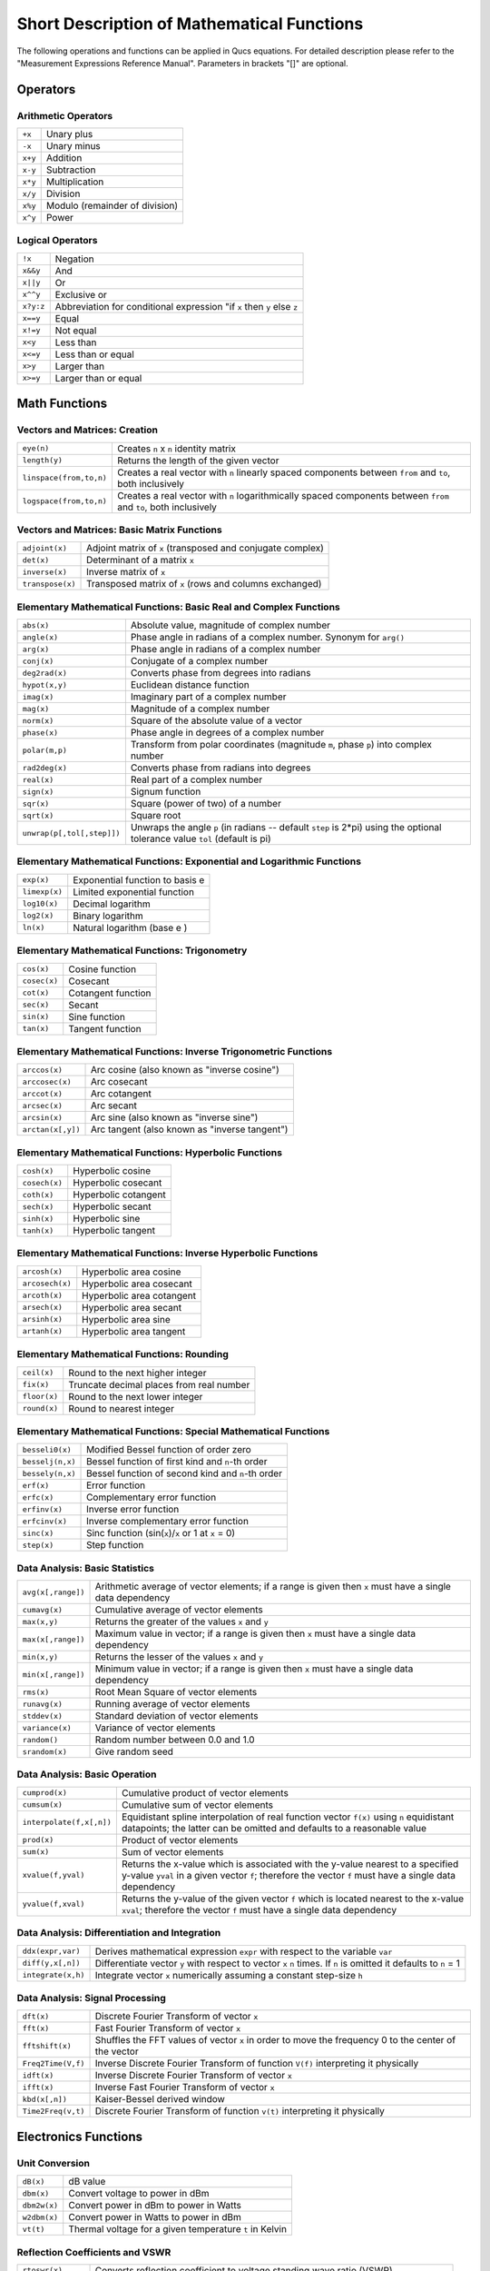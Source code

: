 
Short Description of Mathematical Functions
===========================================


The following operations and functions can be applied in Qucs
equations. For detailed description please refer to the "Measurement
Expressions Reference Manual". Parameters in brackets "[]" are optional.

Operators
---------

Arithmetic Operators
~~~~~~~~~~~~~~~~~~~~

+-----------+----------------------------------+
| ``+x``    | Unary plus                       |
+-----------+----------------------------------+
| ``-x``    | Unary minus                      |
+-----------+----------------------------------+
| ``x+y``   | Addition                         |
+-----------+----------------------------------+
| ``x-y``   | Subtraction                      |
+-----------+----------------------------------+
| ``x*y``   | Multiplication                   |
+-----------+----------------------------------+
| ``x/y``   | Division                         |
+-----------+----------------------------------+
| ``x%y``   | Modulo (remainder of division)   |
+-----------+----------------------------------+
| ``x^y``   | Power                            |
+-----------+----------------------------------+

Logical Operators
~~~~~~~~~~~~~~~~~

+-------------+----------------------------------------------------------------------------+
| ``!x``      | Negation                                                                   |
+-------------+----------------------------------------------------------------------------+
| ``x&&y``    | And                                                                        |
+-------------+----------------------------------------------------------------------------+
| ``x||y``    | Or                                                                         |
+-------------+----------------------------------------------------------------------------+
| ``x^^y``    | Exclusive or                                                               |
+-------------+----------------------------------------------------------------------------+
| ``x?y:z``   | Abbreviation for conditional expression "if ``x`` then ``y`` else ``z``    |
+-------------+----------------------------------------------------------------------------+
| ``x==y``    | Equal                                                                      |
+-------------+----------------------------------------------------------------------------+
| ``x!=y``    | Not equal                                                                  |
+-------------+----------------------------------------------------------------------------+
| ``x<y``     | Less than                                                                  |
+-------------+----------------------------------------------------------------------------+
| ``x<=y``    | Less than or equal                                                         |
+-------------+----------------------------------------------------------------------------+
| ``x>y``     | Larger than                                                                |
+-------------+----------------------------------------------------------------------------+
| ``x>=y``    | Larger than or equal                                                       |
+-------------+----------------------------------------------------------------------------+



Math Functions
--------------

Vectors and Matrices: Creation
~~~~~~~~~~~~~~~~~~~~~~~~~~~~~~

+---------------------------+--------------------------------------------------------------------------------------------------------------------+
| ``eye(n)``                | Creates ``n`` x ``n`` identity matrix                                                                              |
+---------------------------+--------------------------------------------------------------------------------------------------------------------+
| ``length(y)``             | Returns the length of the given vector                                                                             |
+---------------------------+--------------------------------------------------------------------------------------------------------------------+
| ``linspace(from,to,n)``   | Creates a real vector with ``n`` linearly spaced components between ``from`` and ``to``, both inclusively          |
+---------------------------+--------------------------------------------------------------------------------------------------------------------+
| ``logspace(from,to,n)``   | Creates a real vector with ``n`` logarithmically spaced components between ``from`` and ``to``, both inclusively   |
+---------------------------+--------------------------------------------------------------------------------------------------------------------+

Vectors and Matrices: Basic Matrix Functions
~~~~~~~~~~~~~~~~~~~~~~~~~~~~~~~~~~~~~~~~~~~~

+--------------------+--------------------------------------------------------------+
| ``adjoint(x)``     | Adjoint matrix of ``x`` (transposed and conjugate complex)   |
+--------------------+--------------------------------------------------------------+
| ``det(x)``         | Determinant of a matrix ``x``                                |
+--------------------+--------------------------------------------------------------+
| ``inverse(x)``     | Inverse matrix of ``x``                                      |
+--------------------+--------------------------------------------------------------+
| ``transpose(x)``   | Transposed matrix of ``x`` (rows and columns exchanged)      |
+--------------------+--------------------------------------------------------------+

Elementary Mathematical Functions: Basic Real and Complex Functions
~~~~~~~~~~~~~~~~~~~~~~~~~~~~~~~~~~~~~~~~~~~~~~~~~~~~~~~~~~~~~~~~~~~

+------------------------------+--------------------------------------------------------------------------------------------------------------------------------+
| ``abs(x)``                   | Absolute value, magnitude of complex number                                                                                    |
+------------------------------+--------------------------------------------------------------------------------------------------------------------------------+
| ``angle(x)``                 | Phase angle in radians of a complex number. Synonym for ``arg()``                                                              |
+------------------------------+--------------------------------------------------------------------------------------------------------------------------------+
| ``arg(x)``                   | Phase angle in radians of a complex number                                                                                     |
+------------------------------+--------------------------------------------------------------------------------------------------------------------------------+
| ``conj(x)``                  | Conjugate of a complex number                                                                                                  |
+------------------------------+--------------------------------------------------------------------------------------------------------------------------------+
| ``deg2rad(x)``               | Converts phase from degrees into radians                                                                                       |
+------------------------------+--------------------------------------------------------------------------------------------------------------------------------+
| ``hypot(x,y)``               | Euclidean distance function                                                                                                    |
+------------------------------+--------------------------------------------------------------------------------------------------------------------------------+
| ``imag(x)``                  | Imaginary part of a complex number                                                                                             |
+------------------------------+--------------------------------------------------------------------------------------------------------------------------------+
| ``mag(x)``                   | Magnitude of a complex number                                                                                                  |
+------------------------------+--------------------------------------------------------------------------------------------------------------------------------+
| ``norm(x)``                  | Square of the absolute value of a vector                                                                                       |
+------------------------------+--------------------------------------------------------------------------------------------------------------------------------+
| ``phase(x)``                 | Phase angle in degrees of a complex number                                                                                     |
+------------------------------+--------------------------------------------------------------------------------------------------------------------------------+
| ``polar(m,p)``               | Transform from polar coordinates (magnitude ``m``, phase ``p``) into complex number                                            |
+------------------------------+--------------------------------------------------------------------------------------------------------------------------------+
| ``rad2deg(x)``               | Converts phase from radians into degrees                                                                                       |
+------------------------------+--------------------------------------------------------------------------------------------------------------------------------+
| ``real(x)``                  | Real part of a complex number                                                                                                  |
+------------------------------+--------------------------------------------------------------------------------------------------------------------------------+
| ``sign(x)``                  | Signum function                                                                                                                |
+------------------------------+--------------------------------------------------------------------------------------------------------------------------------+
| ``sqr(x)``                   | Square (power of two) of a number                                                                                              |
+------------------------------+--------------------------------------------------------------------------------------------------------------------------------+
| ``sqrt(x)``                  | Square root                                                                                                                    |
+------------------------------+--------------------------------------------------------------------------------------------------------------------------------+
| ``unwrap(p[,tol[,step]])``   | Unwraps the angle ``p`` (in radians -- default ``step`` is 2\*pi) using the optional tolerance value ``tol`` (default is pi)   |
+------------------------------+--------------------------------------------------------------------------------------------------------------------------------+

Elementary Mathematical Functions: Exponential and Logarithmic Functions
~~~~~~~~~~~~~~~~~~~~~~~~~~~~~~~~~~~~~~~~~~~~~~~~~~~~~~~~~~~~~~~~~~~~~~~~

+-----------------+-----------------------------------+
| ``exp(x)``      | Exponential function to basis e   |
+-----------------+-----------------------------------+
| ``limexp(x)``   | Limited exponential function      |
+-----------------+-----------------------------------+
| ``log10(x)``    | Decimal logarithm                 |
+-----------------+-----------------------------------+
| ``log2(x)``     | Binary logarithm                  |
+-----------------+-----------------------------------+
| ``ln(x)``       | Natural logarithm (base e )       |
+-----------------+-----------------------------------+

Elementary Mathematical Functions: Trigonometry
~~~~~~~~~~~~~~~~~~~~~~~~~~~~~~~~~~~~~~~~~~~~~~~

+----------------+----------------------+
| ``cos(x)``     | Cosine function      |
+----------------+----------------------+
| ``cosec(x)``   | Cosecant             |
+----------------+----------------------+
| ``cot(x)``     | Cotangent function   |
+----------------+----------------------+
| ``sec(x)``     | Secant               |
+----------------+----------------------+
| ``sin(x)``     | Sine function        |
+----------------+----------------------+
| ``tan(x)``     | Tangent function     |
+----------------+----------------------+

Elementary Mathematical Functions: Inverse Trigonometric Functions
~~~~~~~~~~~~~~~~~~~~~~~~~~~~~~~~~~~~~~~~~~~~~~~~~~~~~~~~~~~~~~~~~~

+---------------------+-------------------------------------------------+
| ``arccos(x)``       | Arc cosine (also known as "inverse cosine")     |
+---------------------+-------------------------------------------------+
| ``arccosec(x)``     | Arc cosecant                                    |
+---------------------+-------------------------------------------------+
| ``arccot(x)``       | Arc cotangent                                   |
+---------------------+-------------------------------------------------+
| ``arcsec(x)``       | Arc secant                                      |
+---------------------+-------------------------------------------------+
| ``arcsin(x)``       | Arc sine (also known as "inverse sine")         |
+---------------------+-------------------------------------------------+
| ``arctan(x[,y])``   | Arc tangent (also known as "inverse tangent")   |
+---------------------+-------------------------------------------------+

Elementary Mathematical Functions: Hyperbolic Functions
~~~~~~~~~~~~~~~~~~~~~~~~~~~~~~~~~~~~~~~~~~~~~~~~~~~~~~~

+-----------------+------------------------+
| ``cosh(x)``     | Hyperbolic cosine      |
+-----------------+------------------------+
| ``cosech(x)``   | Hyperbolic cosecant    |
+-----------------+------------------------+
| ``coth(x)``     | Hyperbolic cotangent   |
+-----------------+------------------------+
| ``sech(x)``     | Hyperbolic secant      |
+-----------------+------------------------+
| ``sinh(x)``     | Hyperbolic sine        |
+-----------------+------------------------+
| ``tanh(x)``     | Hyperbolic tangent     |
+-----------------+------------------------+

Elementary Mathematical Functions: Inverse Hyperbolic Functions
~~~~~~~~~~~~~~~~~~~~~~~~~~~~~~~~~~~~~~~~~~~~~~~~~~~~~~~~~~~~~~~

+-------------------+-----------------------------+
| ``arcosh(x)``     | Hyperbolic area cosine      |
+-------------------+-----------------------------+
| ``arcosech(x)``   | Hyperbolic area cosecant    |
+-------------------+-----------------------------+
| ``arcoth(x)``     | Hyperbolic area cotangent   |
+-------------------+-----------------------------+
| ``arsech(x)``     | Hyperbolic area secant      |
+-------------------+-----------------------------+
| ``arsinh(x)``     | Hyperbolic area sine        |
+-------------------+-----------------------------+
| ``artanh(x)``     | Hyperbolic area tangent     |
+-------------------+-----------------------------+

Elementary Mathematical Functions: Rounding
~~~~~~~~~~~~~~~~~~~~~~~~~~~~~~~~~~~~~~~~~~~

+----------------+--------------------------------------------+
| ``ceil(x)``    | Round to the next higher integer           |
+----------------+--------------------------------------------+
| ``fix(x)``     | Truncate decimal places from real number   |
+----------------+--------------------------------------------+
| ``floor(x)``   | Round to the next lower integer            |
+----------------+--------------------------------------------+
| ``round(x)``   | Round to nearest integer                   |
+----------------+--------------------------------------------+

Elementary Mathematical Functions: Special Mathematical Functions
~~~~~~~~~~~~~~~~~~~~~~~~~~~~~~~~~~~~~~~~~~~~~~~~~~~~~~~~~~~~~~~~~

+--------------------+--------------------------------------------------------+
| ``besseli0(x)``    | Modified Bessel function of order zero                 |
+--------------------+--------------------------------------------------------+
| ``besselj(n,x)``   | Bessel function of first kind and ``n``-th order       |
+--------------------+--------------------------------------------------------+
| ``bessely(n,x)``   | Bessel function of second kind and ``n``-th order      |
+--------------------+--------------------------------------------------------+
| ``erf(x)``         | Error function                                         |
+--------------------+--------------------------------------------------------+
| ``erfc(x)``        | Complementary error function                           |
+--------------------+--------------------------------------------------------+
| ``erfinv(x)``      | Inverse error function                                 |
+--------------------+--------------------------------------------------------+
| ``erfcinv(x)``     | Inverse complementary error function                   |
+--------------------+--------------------------------------------------------+
| ``sinc(x)``        | Sinc function (sin(``x``)/``x`` or 1 at ``x`` = 0)     |
+--------------------+--------------------------------------------------------+
| ``step(x)``        | Step function                                          |
+--------------------+--------------------------------------------------------+

Data Analysis: Basic Statistics
~~~~~~~~~~~~~~~~~~~~~~~~~~~~~~~

+----------------------+------------------------------------------------------------------------------------------------------------+
| ``avg(x[,range])``   | Arithmetic average of vector elements; if a range is given then ``x`` must have a single data dependency   |
+----------------------+------------------------------------------------------------------------------------------------------------+
| ``cumavg(x)``        | Cumulative average of vector elements                                                                      |
+----------------------+------------------------------------------------------------------------------------------------------------+
| ``max(x,y)``         | Returns the greater of the values ``x`` and ``y``                                                          |
+----------------------+------------------------------------------------------------------------------------------------------------+
| ``max(x[,range])``   | Maximum value in vector; if a range is given then ``x`` must have a single data dependency                 |
+----------------------+------------------------------------------------------------------------------------------------------------+
| ``min(x,y)``         | Returns the lesser of the values ``x`` and ``y``                                                           |
+----------------------+------------------------------------------------------------------------------------------------------------+
| ``min(x[,range])``   | Minimum value in vector; if a range is given then ``x`` must have a single data dependency                 |
+----------------------+------------------------------------------------------------------------------------------------------------+
| ``rms(x)``           | Root Mean Square of vector elements                                                                        |
+----------------------+------------------------------------------------------------------------------------------------------------+
| ``runavg(x)``        | Running average of vector elements                                                                         |
+----------------------+------------------------------------------------------------------------------------------------------------+
| ``stddev(x)``        | Standard deviation of vector elements                                                                      |
+----------------------+------------------------------------------------------------------------------------------------------------+
| ``variance(x)``      | Variance of vector elements                                                                                |
+----------------------+------------------------------------------------------------------------------------------------------------+
| ``random()``         | Random number between 0.0 and 1.0                                                                          |
+----------------------+------------------------------------------------------------------------------------------------------------+
| ``srandom(x)``       | Give random seed                                                                                           |
+----------------------+------------------------------------------------------------------------------------------------------------+

Data Analysis: Basic Operation
~~~~~~~~~~~~~~~~~~~~~~~~~~~~~~

+----------------------------+-------------------------------------------------------------------------------------------------------------------------------------------------------------------------------------------+
| ``cumprod(x)``             | Cumulative product of vector elements                                                                                                                                                     |
+----------------------------+-------------------------------------------------------------------------------------------------------------------------------------------------------------------------------------------+
| ``cumsum(x)``              | Cumulative sum of vector elements                                                                                                                                                         |
+----------------------------+-------------------------------------------------------------------------------------------------------------------------------------------------------------------------------------------+
| ``interpolate(f,x[,n])``   | Equidistant spline interpolation of real function vector ``f(x)`` using ``n`` equidistant datapoints; the latter can be omitted and defaults to a reasonable value                        |
+----------------------------+-------------------------------------------------------------------------------------------------------------------------------------------------------------------------------------------+
| ``prod(x)``                | Product of vector elements                                                                                                                                                                |
+----------------------------+-------------------------------------------------------------------------------------------------------------------------------------------------------------------------------------------+
| ``sum(x)``                 | Sum of vector elements                                                                                                                                                                    |
+----------------------------+-------------------------------------------------------------------------------------------------------------------------------------------------------------------------------------------+
| ``xvalue(f,yval)``         | Returns the x-value which is associated with the y-value nearest to a specified y-value ``yval`` in a given vector ``f``; therefore the vector ``f`` must have a single data dependency   |
+----------------------------+-------------------------------------------------------------------------------------------------------------------------------------------------------------------------------------------+
| ``yvalue(f,xval)``         | Returns the y-value of the given vector ``f`` which is located nearest to the x-value ``xval``; therefore the vector ``f`` must have a single data dependency                             |
+----------------------------+-------------------------------------------------------------------------------------------------------------------------------------------------------------------------------------------+

Data Analysis: Differentiation and Integration
~~~~~~~~~~~~~~~~~~~~~~~~~~~~~~~~~~~~~~~~~~~~~~

+----------------------+---------------------------------------------------------------------------------------------------------------------+
| ``ddx(expr,var)``    | Derives mathematical expression ``expr`` with respect to the variable ``var``                                       |
+----------------------+---------------------------------------------------------------------------------------------------------------------+
| ``diff(y,x[,n])``    | Differentiate vector ``y`` with respect to vector ``x`` ``n`` times. If ``n`` is omitted it defaults to ``n`` = 1   |
+----------------------+---------------------------------------------------------------------------------------------------------------------+
| ``integrate(x,h)``   | Integrate vector ``x`` numerically assuming a constant step-size ``h``                                              |
+----------------------+---------------------------------------------------------------------------------------------------------------------+

Data Analysis: Signal Processing
~~~~~~~~~~~~~~~~~~~~~~~~~~~~~~~~

+----------------------+--------------------------------------------------------------------------------------------------------+
| ``dft(x)``           | Discrete Fourier Transform of vector ``x``                                                             |
+----------------------+--------------------------------------------------------------------------------------------------------+
| ``fft(x)``           | Fast Fourier Transform of vector ``x``                                                                 |
+----------------------+--------------------------------------------------------------------------------------------------------+
| ``fftshift(x)``      | Shuffles the FFT values of vector ``x`` in order to move the frequency 0 to the center of the vector   |
+----------------------+--------------------------------------------------------------------------------------------------------+
| ``Freq2Time(V,f)``   | Inverse Discrete Fourier Transform of function ``V(f)`` interpreting it physically                     |
+----------------------+--------------------------------------------------------------------------------------------------------+
| ``idft(x)``          | Inverse Discrete Fourier Transform of vector ``x``                                                     |
+----------------------+--------------------------------------------------------------------------------------------------------+
| ``ifft(x)``          | Inverse Fast Fourier Transform of vector ``x``                                                         |
+----------------------+--------------------------------------------------------------------------------------------------------+
| ``kbd(x[,n])``       | Kaiser-Bessel derived window                                                                           |
+----------------------+--------------------------------------------------------------------------------------------------------+
| ``Time2Freq(v,t)``   | Discrete Fourier Transform of function ``v(t)`` interpreting it physically                             |
+----------------------+--------------------------------------------------------------------------------------------------------+

Electronics Functions
---------------------

Unit Conversion
~~~~~~~~~~~~~~~

+----------------+-----------------------------------------------------------+
| ``dB(x)``      | dB value                                                  |
+----------------+-----------------------------------------------------------+
| ``dbm(x)``     | Convert voltage to power in dBm                           |
+----------------+-----------------------------------------------------------+
| ``dbm2w(x)``   | Convert power in dBm to power in Watts                    |
+----------------+-----------------------------------------------------------+
| ``w2dbm(x)``   | Convert power in Watts to power in dBm                    |
+----------------+-----------------------------------------------------------+
| ``vt(t)``      | Thermal voltage for a given temperature ``t`` in Kelvin   |
+----------------+-----------------------------------------------------------+

Reflection Coefficients and VSWR
~~~~~~~~~~~~~~~~~~~~~~~~~~~~~~~~

+----------------------+-------------------------------------------------------------------------------------------+
| ``rtoswr(x)``        | Converts reflection coefficient to voltage standing wave ratio (VSWR)                     |
+----------------------+-------------------------------------------------------------------------------------------+
| ``rtoy(x[,zref])``   | Converts reflection coefficient to admittance; by default reference ``zref`` is 50 ohms   |
+----------------------+-------------------------------------------------------------------------------------------+
| ``rtoz(x[,zref])``   | Converts reflection coefficient to impedance; by default reference ``zref`` is 50 ohms    |
+----------------------+-------------------------------------------------------------------------------------------+
| ``ytor(x[,zref])``   | Converts admittance to reflection coefficient; by default reference ``zref`` is 50 ohms   |
+----------------------+-------------------------------------------------------------------------------------------+
| ``ztor(x[,zref])``   | Converts impedance to reflection coefficient; by default reference ``zref`` is 50 ohms    |
+----------------------+-------------------------------------------------------------------------------------------+

N-Port Matrix Conversions
~~~~~~~~~~~~~~~~~~~~~~~~~

+--------------------------+------------------------------------------------------------------------------------------------------------------------------------------------------+
| ``stos(s,zref[,z0])``    | Converts S-parameter matrix to S-parameter matrix with different reference impedance(s)                                                              |
+--------------------------+------------------------------------------------------------------------------------------------------------------------------------------------------+
| ``stoy(s[,zref])``       | Converts S-parameter matrix to Y-parameter matrix                                                                                                    |
+--------------------------+------------------------------------------------------------------------------------------------------------------------------------------------------+
| ``stoz(s[,zref])``       | Converts S-parameter matrix to Z-parameter matrix                                                                                                    |
+--------------------------+------------------------------------------------------------------------------------------------------------------------------------------------------+
| ``twoport(m,from,to)``   | Converts a two-port matrix from one representation into another, possible values for ``from`` and ``to`` are 'Y', 'Z', 'H', 'G', 'A', 'S' and 'T'.   |
+--------------------------+------------------------------------------------------------------------------------------------------------------------------------------------------+
| ``ytos(y[,z0])``         | Converts Y-parameter matrix to S-parameter matrix                                                                                                    |
+--------------------------+------------------------------------------------------------------------------------------------------------------------------------------------------+
| ``ytoz(y)``              | Converts Y-parameter matrix to Z-parameter matrix                                                                                                    |
+--------------------------+------------------------------------------------------------------------------------------------------------------------------------------------------+
| ``ztos(z[,z0])``         | Converts Z-parameter matrix to S-parameter matrix                                                                                                    |
+--------------------------+------------------------------------------------------------------------------------------------------------------------------------------------------+
| ``ztoy(z)``              | Converts Z-parameter matrix to Y-parameter matrix                                                                                                    |
+--------------------------+------------------------------------------------------------------------------------------------------------------------------------------------------+

Amplifiers
~~~~~~~~~~

+-------------------------------------------+-----------------------------------------------------------------------------------------------------------------------------------------------------------------------------------------------------------------------------------------------------------------------------------------+
| ``GaCircle(s,Ga[,arcs])``                 | Circle(s) with constant available power gain ``Ga`` in the source plane                                                                                                                                                                                                                 |
+-------------------------------------------+-----------------------------------------------------------------------------------------------------------------------------------------------------------------------------------------------------------------------------------------------------------------------------------------+
| ``GpCircle(s,Gp[,arcs])``                 | Circle(s) with constant operating power gain ``Gp`` in the load plane                                                                                                                                                                                                                   |
+-------------------------------------------+-----------------------------------------------------------------------------------------------------------------------------------------------------------------------------------------------------------------------------------------------------------------------------------------+
| ``Mu(s)``                                 | Mu stability factor of a two-port S-parameter matrix                                                                                                                                                                                                                                    |
+-------------------------------------------+-----------------------------------------------------------------------------------------------------------------------------------------------------------------------------------------------------------------------------------------------------------------------------------------+
| ``Mu2(s)``                                | Mu' stability factor of a two-port S-parameter matrix                                                                                                                                                                                                                                   |
+-------------------------------------------+-----------------------------------------------------------------------------------------------------------------------------------------------------------------------------------------------------------------------------------------------------------------------------------------+
| ``NoiseCircle(Sopt,Fmin,Rn,F[,Arcs])``    | Generates circle(s) with constant Noise Figure(s) ``F``. ``Arcs`` specifies the angles in degrees created by e.g. ``linspace(0,360,100)``. If Arcs is a number it specifies the number of equally spaced circle segments, if it is omitted this number defaults to a reasonable value   |
+-------------------------------------------+-----------------------------------------------------------------------------------------------------------------------------------------------------------------------------------------------------------------------------------------------------------------------------------------+
| ``PlotVs(data,dep)``                      | Returns a data item based upon vector or matrix vector ``data`` with dependency on a given vector ``dep``, e.g. ``PlotVs(Gain,frequency/1e9)``                                                                                                                                          |
+-------------------------------------------+-----------------------------------------------------------------------------------------------------------------------------------------------------------------------------------------------------------------------------------------------------------------------------------------+
| ``Rollet(s)``                             | Rollet stability factor of a two-port S-parameter matrix                                                                                                                                                                                                                                |
+-------------------------------------------+-----------------------------------------------------------------------------------------------------------------------------------------------------------------------------------------------------------------------------------------------------------------------------------------+
| ``StabCircleL(s[,arcs])``                 | Stability circle in the load plane                                                                                                                                                                                                                                                      |
+-------------------------------------------+-----------------------------------------------------------------------------------------------------------------------------------------------------------------------------------------------------------------------------------------------------------------------------------------+
| ``StabCircleS(s[,arcs])``                 | Stability circle in the source plane                                                                                                                                                                                                                                                    |
+-------------------------------------------+-----------------------------------------------------------------------------------------------------------------------------------------------------------------------------------------------------------------------------------------------------------------------------------------+
| ``StabFactor(s)``                         | Stability factor of a two-port S-parameter matrix. Synonym for ``Rollet()``                                                                                                                                                                                                             |
+-------------------------------------------+-----------------------------------------------------------------------------------------------------------------------------------------------------------------------------------------------------------------------------------------------------------------------------------------+
| ``StabMeasure(s)``                        | Stability measure B1 of a two-port S-parameter matrix                                                                                                                                                                                                                                   |
+-------------------------------------------+-----------------------------------------------------------------------------------------------------------------------------------------------------------------------------------------------------------------------------------------------------------------------------------------+

Nomenclature
------------

Ranges
~~~~~~

+-------------+-------------------------------+
| ``LO:HI``   | Range from ``LO`` to ``HI``   |
+-------------+-------------------------------+
| ``:HI``     | Up to ``HI``                  |
+-------------+-------------------------------+
| ``LO:``     | From ``LO``                   |
+-------------+-------------------------------+
| ``:``       | No range limitations          |
+-------------+-------------------------------+

Matrices and Matrix Elements
~~~~~~~~~~~~~~~~~~~~~~~~~~~~

+--------------+-----------------------------------------------------------+
| ``M``        | The whole matrix ``M``                                    |
+--------------+-----------------------------------------------------------+
| ``M[2,3]``   | Element being in 2nd row and 3rd column of matrix ``M``   |
+--------------+-----------------------------------------------------------+
| ``M[:,3]``   | Vector consisting of 3rd column of matrix ``M``           |
+--------------+-----------------------------------------------------------+

Immediate
~~~~~~~~~

+---------------------+------------------+
| ``2.5``             | Real number      |
+---------------------+------------------+
| ``1.4+j5.1``        | Complex number   |
+---------------------+------------------+
| ``[1,3,5,7]``       | Vector           |
+---------------------+------------------+
| ``[11,12;21,22]``   | Matrix           |
+---------------------+------------------+

Number suffixes
~~~~~~~~~~~~~~~

+---------+----------------+
| ``E``   | exa, 1e+18     |
+---------+----------------+
| ``P``   | peta, 1e+15    |
+---------+----------------+
| ``T``   | tera, 1e+12    |
+---------+----------------+
| ``G``   | giga, 1e+9     |
+---------+----------------+
| ``M``   | mega, 1e+6     |
+---------+----------------+
| ``k``   | kilo, 1e+3     |
+---------+----------------+
| ``m``   | milli, 1e-3    |
+---------+----------------+
| ``u``   | micro, 1e-6    |
+---------+----------------+
| ``n``   | nano, 1e-9     |
+---------+----------------+
| ``p``   | pico, 1e-12    |
+---------+----------------+
| ``f``   | femto, 1e-15   |
+---------+----------------+
| ``a``   | atto, 1e-18    |
+---------+----------------+

Name of Values
~~~~~~~~~~~~~~

+-----------------------+----------------------------------------------+
| ``S[1,1]``            | S-parameter value                            |
+-----------------------+----------------------------------------------+
| *nodename*.\ ``V``    | DC voltage at node *nodename*                |
+-----------------------+----------------------------------------------+
| *name*.\ ``I``        | DC current through component *name*          |
+-----------------------+----------------------------------------------+
| *nodename*.\ ``v``    | AC voltage at node *nodename*                |
+-----------------------+----------------------------------------------+
| *name*.\ ``i``        | AC current through component *name*          |
+-----------------------+----------------------------------------------+
| *nodename*.\ ``vn``   | AC noise voltage at node *nodename*          |
+-----------------------+----------------------------------------------+
| *name*.\ ``in``       | AC noise current through component *name*    |
+-----------------------+----------------------------------------------+
| *nodename*.\ ``Vt``   | Transient voltage at node *nodename*         |
+-----------------------+----------------------------------------------+
| *name*.\ ``It``       | Transient current through component *name*   |
+-----------------------+----------------------------------------------+

Note: All voltages and currents are peak values.
Note: Noise voltages are RMS values at 1 Hz bandwidth.

Constants
---------

+------------+----------------------------------------+
| ``i, j``   | Imaginary unit ("square root of -1")   |
+------------+----------------------------------------+
| ``pi``     | 4*arctan(1) = 3.14159...               |
+------------+----------------------------------------+
| ``e``      | Euler = 2.71828...                     |
+------------+----------------------------------------+
| ``kB``     | Boltzmann constant = 1.38065e-23 J/K   |
+------------+----------------------------------------+
| ``q``      | Elementary charge = 1.6021765e-19 C    |
+------------+----------------------------------------+


.. only:: html

   `back to the top <#top>`__
